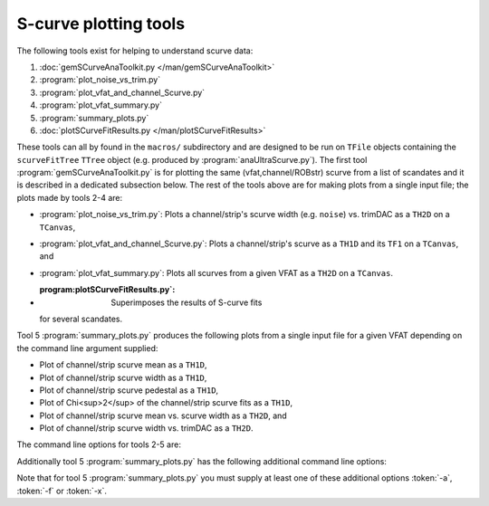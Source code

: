 S-curve plotting tools
======================

The following tools exist for helping to understand scurve data:

1. :doc:`gemSCurveAnaToolkit.py </man/gemSCurveAnaToolkit>`
2. :program:`plot_noise_vs_trim.py`
3. :program:`plot_vfat_and_channel_Scurve.py`
4. :program:`plot_vfat_summary.py`
5. :program:`summary_plots.py`
6. :doc:`plotSCurveFitResults.py </man/plotSCurveFitResults>`

These tools can all by found in the ``macros/`` subdirectory and are designed to
be run on ``TFile`` objects containing the ``scurveFitTree`` ``TTree`` object
(e.g. produced by :program:`anaUltraScurve.py`).  The first tool
:program:`gemSCurveAnaToolkit.py` is for plotting the same (vfat,channel/ROBstr)
scurve from a list of scandates and it is described in a dedicated subsection
below. The rest of the tools above are for making plots from a single input
file; the plots made by tools 2-4 are:

- :program:`plot_noise_vs_trim.py`: Plots a channel/strip's scurve width (e.g.
  ``noise``) vs. trimDAC as a ``TH2D`` on a ``TCanvas``,
- :program:`plot_vfat_and_channel_Scurve.py`: Plots a channel/strip's scurve as a
  ``TH1D`` and its ``TF1`` on a ``TCanvas``, and
- :program:`plot_vfat_summary.py`: Plots all scurves from a given VFAT as a ``TH2D`` on
  a ``TCanvas``.
- :program:plotSCurveFitResults.py`: Superimposes the results of S-curve fits
  for several scandates.

Tool 5 :program:`summary_plots.py` produces the following plots from a single
input file for a given VFAT depending on the command line argument supplied:

- Plot of channel/strip scurve mean as a ``TH1D``,
- Plot of channel/strip scurve width as a ``TH1D``,
- Plot of channel/strip scurve pedestal as a ``TH1D``,
- Plot of Chi<sup>2</sup> of the channel/strip scurve fits as a ``TH1D``,
- Plot of channel/strip scurve mean vs. scurve width as a ``TH2D``, and
- Plot of channel/strip scurve width vs. trimDAC as a ``TH2D``.

The command line options for tools 2-5 are:

.. option:: -c, --channels

    Make plots vs VFAT channels instead of ROB strips.

.. option:: -i, --infilename <FILE>

    Physical filename of the input file.  Note this must be a ``TFile`` which
    contains the ``scurveFitTree`` ``TTree`` object.

.. option:: -s, --strip <STRIP OR CHANNEL>

    If the :token:`-c` option is (not) supplied this will be the VFAT channel
    (ROB strip) the plot will be made for.

.. option:: -v, --vfat <VFAT>

    The VFAT to plot.

Additionally tool 5 :program:`summary_plots.py` has the following additional
command line options:

.. option:: -a, --all

    Equivalent to supplying :token:`-f` and :token:`-x` options.

.. option:: -f, --fit

    Make fit parameter plots.

.. option:: -x, --chi2

    Make Chi2 plots.

Note that for tool 5 :program:`summary_plots.py` you must supply at least one of
these additional options :token:`-a`, :token:`-f` or :token:`-x`.
